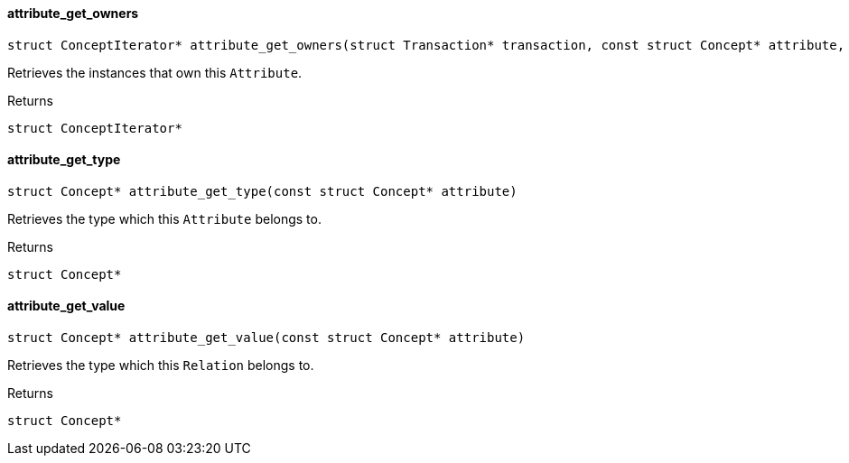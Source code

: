 [#_◆_attribute_get_owners_]
==== attribute_get_owners

[source,cpp]
----
struct ConceptIterator* attribute_get_owners(struct Transaction* transaction, const struct Concept* attribute, const struct Concept* thing_type)
----



Retrieves the instances that own this ``Attribute``.

[caption=""]
.Returns
`struct ConceptIterator*`

[#_◆_attribute_get_type_]
==== attribute_get_type

[source,cpp]
----
struct Concept* attribute_get_type(const struct Concept* attribute)
----



Retrieves the type which this ``Attribute`` belongs to.

[caption=""]
.Returns
`struct Concept*`

[#_◆_attribute_get_value_]
==== attribute_get_value

[source,cpp]
----
struct Concept* attribute_get_value(const struct Concept* attribute)
----



Retrieves the type which this ``Relation`` belongs to.

[caption=""]
.Returns
`struct Concept*`

